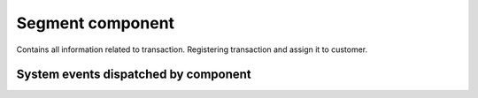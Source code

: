 Segment component
=================
Contains all information related to transaction. Registering transaction and assign it to customer.

System events dispatched by component
-------------------------------------

.. code:: php
    const TRANSACTION_REGISTERED = 'oloy.transaction.registered';
    const CUSTOMER_ASSIGNED_TO_TRANSACTION = 'oloy.transaction.customer_assigned';
    const CUSTOMER_FIRST_TRANSACTION = 'oloy.transaction.customer_first_transaction';